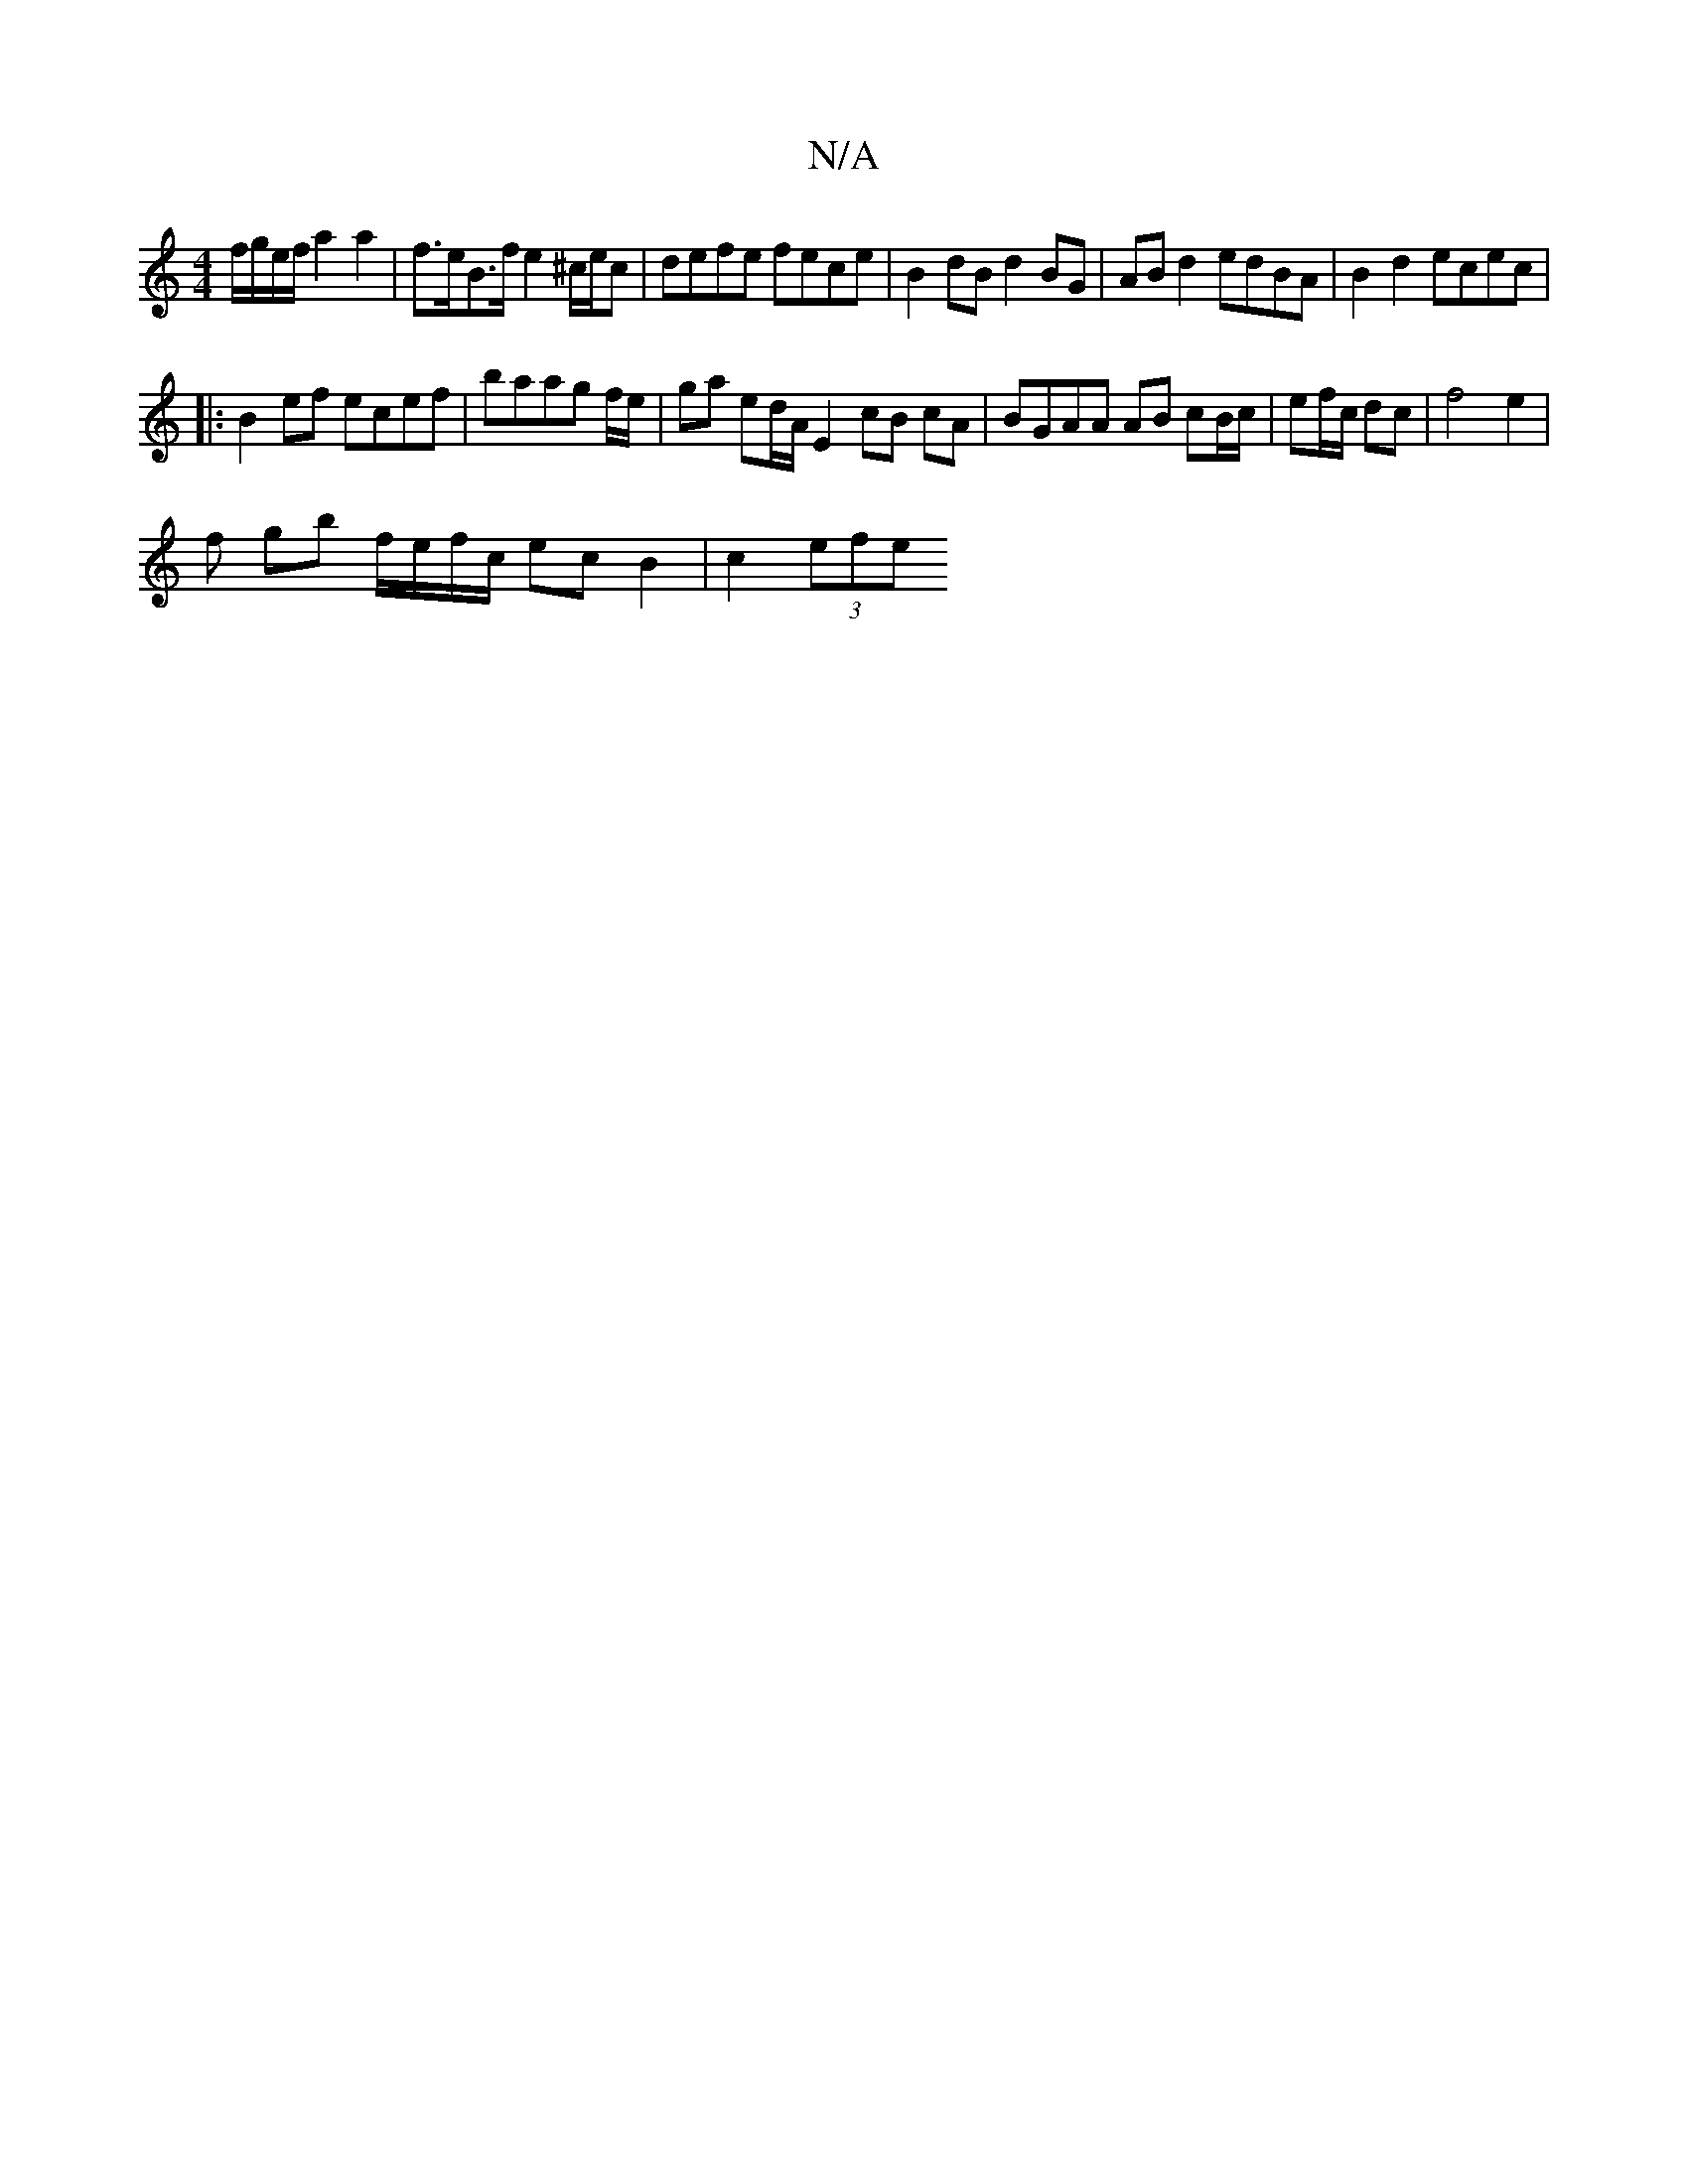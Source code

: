 X:1
T:N/A
M:4/4
R:N/A
K:Cmajor
 f/g/e/f/  a2 a2 | f>eB>f e2 ^c/e/c | defe fece | B2 dB d2BG | AB d2 edBA | B2 d2 ecec |
|:B2ef ecef | baag f/e/|ga ed/A/ E2- cB cA | BGAA AB cB/c/ | ef/c/ dc | f4 e2 |
f gb f/e/f/c/ ec B2 | c2 (3efe 